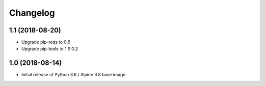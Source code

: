 Changelog
=========

1.1 (2018-08-20)
----------------

* Upgrade pip-reqs to 0.6
* Upgrade pip-tools to 1.9.0.2


1.0 (2018-08-14)
----------------

* Initial release of Python 3.6 / Alpine 3.8 base image.
